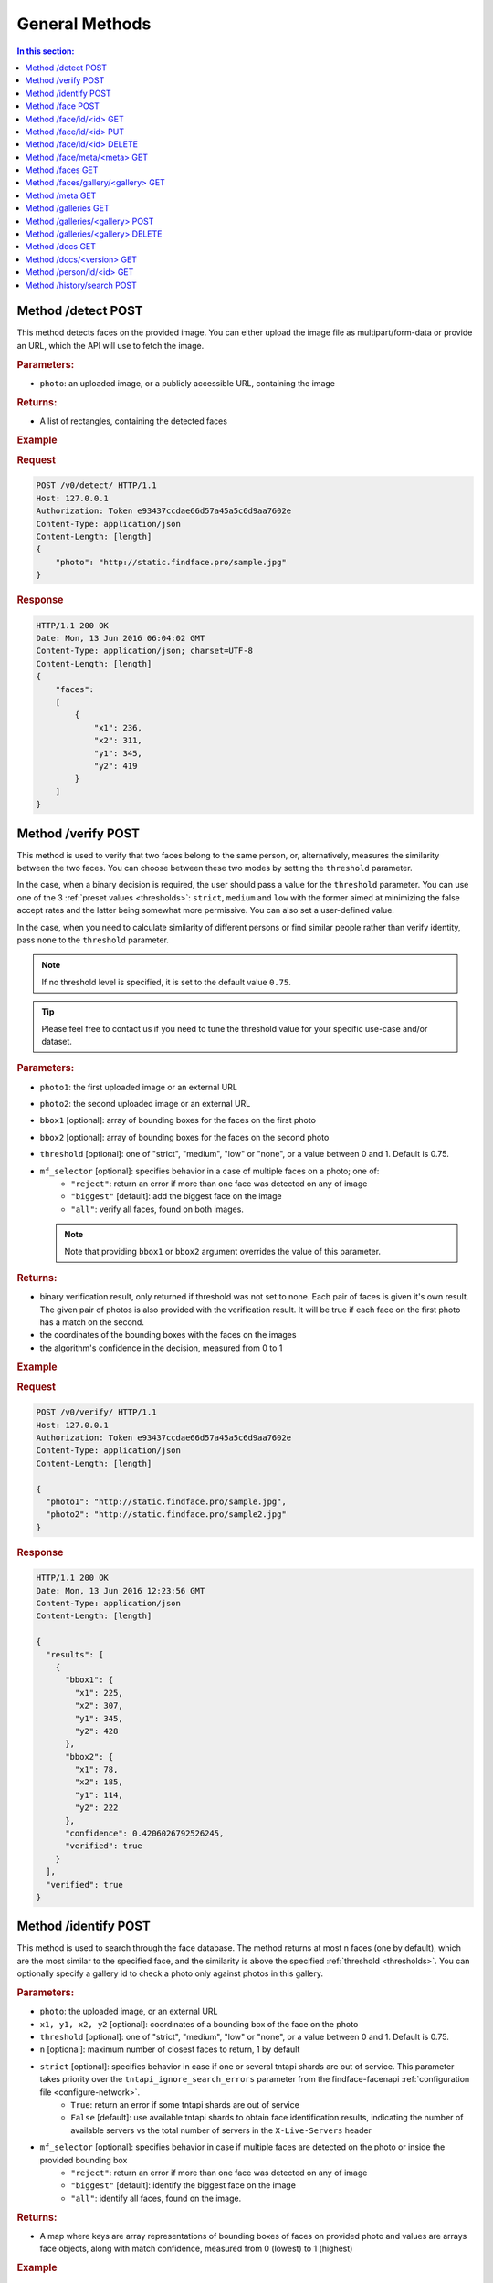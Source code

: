 .. _methods:

General Methods
=======================

.. contents:: In this section:

.. _detect-post:

Method /detect POST
--------------------------

This method detects faces on the provided image. You can either upload
the image file as multipart/form-data or provide an URL, which the API
will use to fetch the image.

.. rubric:: Parameters:

* ``photo``: an uploaded image, or a publicly accessible URL, containing the image

.. rubric:: Returns:

* A list of rectangles, containing the detected faces

.. rubric:: Example

.. rubric:: Request

.. code::

    POST /v0/detect/ HTTP/1.1
    Host: 127.0.0.1
    Authorization: Token e93437ccdae66d57a45a5c6d9aa7602e
    Content-Type: application/json
    Content-Length: [length]
    {
        "photo": "http://static.findface.pro/sample.jpg"
    }

.. rubric:: Response

.. code::

    HTTP/1.1 200 OK
    Date: Mon, 13 Jun 2016 06:04:02 GMT
    Content-Type: application/json; charset=UTF-8
    Content-Length: [length]
    {
        "faces":
        [
            {
                "x1": 236,
                "x2": 311,
                "y1": 345,
                "y2": 419
            }
        ]
    }

.. _verify-post:

Method /verify POST
---------------------------

This method is used to verify that two faces belong to the same person, or, alternatively, measures the similarity between the two faces. You
can choose between these two modes by setting the ``threshold`` parameter. 

In the case, when a binary decision is required, the user should pass a value for the ``threshold`` parameter. You can use one of the 3 :ref:`preset values <thresholds>`: ``strict``, ``medium`` and ``low`` with the former aimed at minimizing the false accept rates and the latter being somewhat more permissive. You can also set a user-defined value.

In the case, when you need to calculate similarity of different persons or find similar people rather than verify identity, pass ``none`` to the ``threshold`` parameter. 

.. note::
   If no threshold level is specified, it is set to the default value ``0.75``.

.. tip::
   Please feel free to contact us if you need to tune the threshold value for your specific use-case and/or dataset.

.. rubric:: Parameters:

* ``photo1``: the first uploaded image or an external URL
* ``photo2``: the second uploaded image or an external URL
* ``bbox1`` [optional]: array of bounding boxes for the faces on the first photo
* ``bbox2`` [optional]: array of bounding boxes for the faces on the second photo
* ``threshold`` [optional]: one of "strict", "medium", "low" or "none", or a value between 0 and 1. Default is 0.75.
* ``mf_selector`` [optional]: specifies behavior in a case of multiple faces on a photo; one of:
   * ``"reject"``: return an error if more than one face was detected on any of image
   * ``"biggest"`` [default]: add the biggest face on the image
   * ``"all"``: verify all faces, found on both images.

  .. note::
       Note that providing ``bbox1`` or ``bbox2`` argument overrides the value of this parameter.

.. rubric:: Returns:

* binary verification result, only returned if threshold was not set to none. Each pair of faces is given it's own result. The given pair of photos is also provided with the verification result. It will be true if each face on the first photo has a match on the second.
* the coordinates of the bounding boxes with the faces on the images
* the algorithm's confidence in the decision, measured from 0 to 1

.. rubric:: Example

.. rubric:: Request

.. code::

    POST /v0/verify/ HTTP/1.1
    Host: 127.0.0.1
    Authorization: Token e93437ccdae66d57a45a5c6d9aa7602e
    Content-Type: application/json
    Content-Length: [length]

    {
      "photo1": "http://static.findface.pro/sample.jpg",
      "photo2": "http://static.findface.pro/sample2.jpg"
    }

.. rubric:: Response

.. code::

    HTTP/1.1 200 OK
    Date: Mon, 13 Jun 2016 12:23:56 GMT
    Content-Type: application/json
    Content-Length: [length]

    {
      "results": [
        {
          "bbox1": {
            "x1": 225,
            "x2": 307,
            "y1": 345,
            "y2": 428
          },
          "bbox2": {
            "x1": 78,
            "x2": 185,
            "y1": 114,
            "y2": 222
          },
          "confidence": 0.4206026792526245,
          "verified": true
        }
      ],
      "verified": true
    }

.. _identify-post:

Method /identify POST
---------------------------

This method is used to search through the face database. The method returns at most n faces (one by default), which are the most similar to the specified face, and the similarity is above the specified :ref:`threshold <thresholds>`. You can optionally specify a gallery id to check a photo only against photos in this gallery.

.. rubric:: Parameters:

* ``photo``: the uploaded image, or an external URL
* ``x1, y1, x2, y2`` [optional]: coordinates of a bounding box of the face on the photo
* ``threshold`` [optional]: one of "strict", "medium", "low" or "none", or a value between 0 and 1. Default is 0.75.
* ``n`` [optional]: maximum number of closest faces to return, 1 by default
* ``strict`` [optional]: specifies behavior in case if one or several tntapi shards are out of service. This parameter takes priority over the ``tntapi_ignore_search_errors`` parameter from the findface-facenapi :ref:`configuration file <configure-network>`.
   * ``True``: return an error if some tntapi shards are out of service
   * ``False`` [default]: use available tntapi shards to obtain face identification results, indicating the number of available servers vs the total number of servers in the ``X-Live-Servers`` header

* ``mf_selector`` [optional]: specifies behavior in case if multiple faces are detected on the photo or inside the provided bounding box
   * ``"reject"``: return an error if more than one face was detected on any of image
   * ``"biggest"`` [default]: identify the biggest face on the image
   *  ``"all"``: identify all faces, found on the image.

.. rubric:: Returns:

* A map where keys are array representations of bounding boxes of faces on provided photo and values are arrays face objects, along with match confidence, measured from 0 (lowest) to 1 (highest)

.. rubric:: Example

.. rubric:: Request

.. code::

    POST /v0/identify/ HTTP/1.1
    Host: 127.0.0.1
    Authorization: Token e93437ccdae66d57a45a5c6d9aa7602e
    Content-Type: application/json
    Content-Length: [length]

    {
      "n": 10,
      "photo": "http://static.findface.pro/sample.jpg"
    }

.. rubric:: Response

.. code::

    HTTP/1.1 200 OK
    Date: Mon, 13 Jun 2016 12:23:56 GMT
    Content-Type: application/json
    Content-Length: [length]

    {
      "results": {
        "[419, 236, 345, 311]": [
          {
            "confidence": 1,
            "face": {
              "galleries": ["default", "ppl"]
              "id": 316275,
              "meta": "Sam Berry",
              "photo": "http://static.findface.pro/sample.jpg",
              "photo_hash": "dc7ac54590729669ca869a18d92cd05e",
              "timestamp": "2016-07-01T12:18:27.477653",
              "x1": 236,
              "x2": 311,
              "y1": 345,
              "y2": 419
            }
          },
          {
            "confidence": 0.723975,
            "face": {
              "galleries": ["default", "ppl"]
              "id": 316283,
              "meta": "Sam Berry",
              "photo": "http://test.flexify.io/img/sample2.jpg",
              "photo_hash": "9b1dd93259fe87df122cd678ce95b9f9",
              "timestamp": "2016-07-01T13:19:36.376548",
              "x1": 78,
              "x2": 185,
              "y1": 114,
              "y2": 222
            }
          }
        ]
      }
    }

.. _face-post:

Method /face POST
-----------------------

Processes the uploaded image or provided URL, detects faces and adds the
detected faces to the searchable database. If there are multiple faces
on the photos, only the biggest face is added by default. You can add a
custom string meta, such as name or ID, which uniquely identifies a
person. Multiple face objects may have the same meta. We recommend that
you don't assign the same meta to different persons. Thus when using
person's name as a meta, make sure that all names are unique. You can
optionally prefix it with a gallery id to upload into non-default
gallery.

.. rubric:: Parameters:

* ``photo``: an uploaded image, or a publicly accessible URL, containing the image
* ``meta`` [optional]: some user-defined string identifier
* ``bbox`` [optional]: array of bounding boxes specifying face locations on the image
* ``mf_selector`` [optional]: specifies behavior in case if there are multiple faces found on the image or inside the specified rectangle; one of:
   * ``"reject"``: return an error if more than one face was detected
   * ``"biggest"`` [default]: add the biggest face on the image
   * ``"all"``: add all faces, found on the image. Please note that the meta will be the same for all faces added
* ``galleries`` [optional]: list of gallery names
* ``cam_id`` [optional]: UUID of the camera

.. rubric:: Returns:

* A JSON representation of the added faces or a failure reason
* In the case multiple faces are detected and ``mf_selector`` is set to reject, this method returns ``400 Bad Request`` and a list of bounding box coordinates for each detected face.

.. rubric:: Example #1

.. rubric:: Request

.. code::

    POST /v0/face/ HTTP/1.1
    Host: 127.0.0.1
    Authorization: Token e93437ccdae66d57a45a5c6d9aa7602e
    Content-Type: application/json
    Content-Length: [length]

    {
      "meta": "Sam Berry",
      "photo": "http://static.findface.pro/sample.jpg",
      "galleries": ["gal1", "niceppl"]
    }

.. rubric:: Response

.. code::

    HTTP/1.1 200 OK
    Date: Mon, 13 Jun 2016 06:04:02 GMT
    Content-Type: application/json; charset=UTF-8
    Content-Length: [length]

    {
      "results": [
        {
          "galleries": ["default", "gal1", "niceppl"]
          "id": 2334,
          "meta": "Sam Berry",
          "photo": "http://static.findface.pro/sample.jpg",
          "photo_hash": "dc7ac54590729669ca869a18d92cd05e",
          "timestamp": "2016-06-13T11:11:29.425339",
          "x1": 225,
          "x2": 307,
          "y1": 345,
          "y2": 428
        }
      ]
    }

.. rubric:: Example #2

.. rubric:: Request

.. code::

    POST /v0/face/ HTTP/1.1
    Host: 127.0.0.1
    Authorization: Token e93437ccdae66d57a45a5c6d9aa7602e
    Content-Type: application/json
    Content-Length: [length]

    {
      "mf_selector": "reject",
      "photo": "http://static.findface.pro/sample-multiface.jpg"
    }

.. rubric:: Response

.. code::

    HTTP/1.1 400 Bad Request
    Date: Mon, 13 Jun 2016 06:04:02 GMT
    Content-Type: application/json; charset=UTF-8
    Content-Length: [length]

    {
      "code": 400,
      "faces": [
        {
          "x1": 1952,
          "x2": 2137,
          "y1": 838,
          "y2": 1023
        },
        {
          "x1": 1766,
          "x2": 1952,
          "y1": 1312,
          "y2": 1498
        },
        {
          "x1": 1385,
          "x2": 1540,
          "y1": 939,
          "y2": 1094
        },
        {
          "x1": 2452,
          "x2": 2607,
          "y1": 664,
          "y2": 818
        },
        {
          "x1": 1609,
          "x2": 1764,
          "y1": 767,
          "y2": 922
        }
      ],
      "reason": "Too many faces: 5"
    }

.. _face-id-get:

Method /face/id/<id> GET
----------------------------------

Returns detailed information about the face with id = FaceID.

.. rubric:: Parameters:

* This method doesn't accept any additional parameters.

.. rubric:: Returns:

* A JSON representation of the face with ``id = FaceID``.

.. rubric:: Example

.. rubric:: Request

.. code::

    GET /v0/face/id/2333/ HTTP/1.1
    Host: 127.0.0.1
    Authorization: Token e93437ccdae66d57a45a5c6d9aa7602e

.. rubric:: Response

.. code::

    HTTP/1.1 200 OK
    Date: Mon, 13 Jun 2016 12:23:56 GMT
    Content-Type: application/json
    Content-Length: [length]

    {
      "galleries": ["default", "ppl"]
      "id": 2333,
      "meta": "Sam Berry",
      "photo": "http://static.findface.pro/sample.jpg",
      "photo_hash": "dc7ac54590729669ca869a18d92cd05e",
      "timestamp": "2016-06-13T11:06:42.075754",
      "x1": 225,
      "x2": 307,
      "y1": 345,
      "y2": 428
    }

.. _face-id-put:

Method /face/id/<id> PUT
----------------------------------

This method can be used to modify certain fields of the face object with ``id = FaceID``. Currently only changes to the meta attribute are supported.

.. rubric:: Parameters:

* ``meta``: new meta string
* ``person_id``: unique identifier of the person
* ``galleries``: JSON dictionary with one key and one value. Either \ ``{"add":["list","of","galleries"]}``, \ ``{"del":["list","of","galleries"]}``, \ ``{"set":["list","of","galleries"]}``. Allows you to add face to galleries, remove from galleries or replace gallery list completely.

.. rubric:: Returns:

* A JSON representation of the updated face with id = FaceID

.. rubric:: Example

.. rubric:: Request

.. code::

    PUT /v0/face/id/5/ HTTP/1.1
    Host: 127.0.0.1
    Authorization: Token e93437ccdae66d57a45a5c6d9aa7602e
    Content-Type: application/json
    Content-Length: [length]

    {
      "meta": "Sam Berry #2"
    }

.. rubric:: Response

.. code::

    HTTP/1.1 200 OK
    Date: Mon, 13 Jun 2016 12:23:56 GMT
    Content-Type: application/json
    Content-Length: [length]

    {
      "id": 2333,
      "meta": "Sam Berry #2",
      "photo": "http://static.findface.pro/sample2.jpg",
      "photo_hash": "dc7ac54590729669ca869a18d92cd05e",
      "timestamp": "2016-06-13T11:06:42.075754",
      "x1": 225,
      "x2": 307,
      "y1": 345,
      "y2": 428
    }

.. _face-id-delete:

Method /face/id/<id> DELETE
--------------------------------

Deletes a face with the id = FaceId.

.. rubric:: Parameters:

* This method does not accept any additional parameters.

.. rubric:: Returns:

* HTTP 204 No Content in the case of success, or the reason of failure

.. rubric:: Example

.. rubric:: Request

.. code::

    DELETE /v0/face/id/2332/ HTTP/1.1
    Host: 127.0.0.1
    Authorization: Token ca7916cdac260628c411cb5d895dd566
    Content-Length: 0

.. rubric:: Response

.. code::

    HTTP/1.1 204 No Content

.. _face-meta-get:

Method /face/meta/<meta> GET
-----------------------------------

Returns the list of faces with a given meta string. Note that the method
is case-sensitive, so the given meta has to fully match the one from the
database. A meta string has to be URL encoded, and according to the
standard, spaces should be encoded as **%20** (not +) in this part of
the URL.

.. rubric:: Parameters:

* This method doesn't accept any additional parameters.

.. rubric:: Returns:

* Returns the list of faces with a <meta>. 

.. rubric:: Example

.. rubric:: Request

.. code::

    GET /v0/face/meta/Sam%20Berry/ HTTP/1.1
    Host: 127.0.0.1
    Authorization: Token e93437ccdae66d57a45a5c6d9aa7602e

.. rubric:: Response

.. code::

    HTTP/1.1 200 OK
    Date: Mon, 13 Jun 2016 12:23:56 GMT
    Content-Type: application/json
    Content-Length: [length]

    {
      "results": [
        {
          "galleries": ["default", "ppl"],
          "id": 2333,
          "meta": "Sam Berry",
          "photo": "http://static.findface.pro/sample.jpg",
          "photo_hash": "dc7ac54590729669ca869a18d92cd05e",
          "timestamp": "2016-06-13T11:06:42.075754",
          "x1": 225,
          "x2": 307,
          "y1": 345,
          "y2": 428
        },
        {
          "galleries": ["default", "ppl"],
          "id": 2378,
          "meta": "Sam Berry",
          "photo": "http://static.findface.pro/sample2.jpg",
          "photo_hash": "dc7ac54590729669ca869a18d92cd05e",
          "timestamp": "2016-06-13T11:06:42.075754",
          "x1": 46,
          "x2": 502,
          "y1": 472,
          "y2": 789
        }
      ]
    }

.. _faces-get:

Method /faces GET
------------------------

.. rubric:: Parameters

* This method doesn't accept any additional parameters. 

.. rubric:: Returns:

* Returns the list of all faces stored in database.

.. rubric:: Example

.. rubric:: Request

.. code::

    GET /v0/faces/ HTTP/1.1
    Host: 127.0.0.1
    Authorization: Token e93437ccdae66d57a45a5c6d9aa7602e

.. rubric:: Response

.. code::

    HTTP/1.1 200 OK
    Date: Mon, 13 Jun 2016 12:23:56 GMT
    Content-Type: application/json
    Content-Length: [length]

    {
      "results": [
        {
          "galleries": ["default", "ppl"]
          "id": 2333,
          "meta": "Sam Berry",
          "photo": "http://static.findface.pro/sample.jpg",
          "photo_hash": "dc7ac54590729669ca869a18d92cd05e",
          "timestamp": "2016-06-13T11:06:42.075754",
          "x1": 225,
          "x2": 307,
          "y1": 345,
          "y2": 428
        },
        {
          "galleries": ["default", "ppl"]
          "id": 2335,
          "meta": "",
          "photo": "http://static.findface.pro/sample2.jpg",
          "photo_hash": "9879efb38d2dae550460c9edb6f36982",
          "timestamp": "2016-06-13T11:34:57.275394",
          "x1": 8,
          "x2": 152,
          "y1": 406,
          "y2": 550
        }
      ]
    }

.. _faces-gallery-get:

Method /faces/gallery/<gallery> GET
--------------------------------------

Returns the list of all faces stored in a specified gallery.

.. _meta-get:

Method /meta GET
-------------------

This method retrieves all the meta string stored in the database along
with one of the associated faces. To get more faces call GET
/v0/face/meta/[Meta].

.. rubric:: Parameters:

* This method doesn't accept any additional parameters

.. rubric:: Returns:

* A list of objects containing meta string, number of faces marked with this meta string, and JSON representation of the first face object marked with this meta string

.. rubric:: Example

.. rubric:: Request

.. code::

    GET /v0/meta/ HTTP/1.1
    Host: 127.0.0.1
    Authorization: Token e93437ccdae66d57a45a5c6d9aa7602e

.. rubric:: Response

.. code::

    HTTP/1.1 200 OK
    Date: Mon, 13 Jun 2016 12:23:56 GMT
    Content-Type: application/json
    Content-Length: [length]

    {
      "results": [
        {
          "count": 1,
          "face": {
            "galleries": ["default", "ppl"]
            "id": 2333,
            "meta": "Sam Berry",
            "photo": "http://static.findface.pro/sample.jpg",
            "photo_hash": "dc7ac54590729669ca869a18d92cd05e",
            "timestamp": "2016-06-13T11:06:42.075754",
            "x1": 225,
            "x2": 307,
            "y1": 345,
            "y2": 428
          },
          "meta": "Sam Berry"
        },
        {
          "galleries": ["default", "ppl"]
          "count": 15,
          "face": {
            "id": 2563,
            "meta": "Angelina Jolie",
            "photo": "http://static.findface.pro/sample2.jpg",
            "photo_hash": "dc7ac54590729669ca869a18d92cd05e",
            "timestamp": "2016-06-13T11:06:42.075754",
            "x1": 225,
            "x2": 307,
            "y1": 345,
            "y2": 428
          },
          "meta": "Angelina Jolie"
        }
      ]
    }

.. _galleries-get:

Method /galleries GET
-------------------------------

List all your galleries.

.. rubric:: Returns:

* A JSON dictionary with list of gallery ids

.. rubric:: Example

.. rubric:: Request

.. code::

    GET /v0/galleries/ HTTP/1.1
    Host: 127.0.0.1
    Authorization: Token e93437ccdae66d57a45a5c6d9aa7602e

.. rubric:: Response

.. code::

    HTTP/1.1 200 OK
    Date: Mon, 13 Jun 2016 12:23:56 GMT
    Content-Type: application/json
    Content-Length: [length]

    {
      "results": [
        "default",
        "test"
        "57bd75f941741d36ab4614a0",
        "57bd76a241741d377bf881ac",
      ]
    }

.. _gallery-post:

Method /galleries/<gallery> POST
----------------------------------------

Creates a new gallery under a given name. The gallery name can contain
English letters, numbers, underscore and minus sign
(``[a-zA-Z0-9_-]+``). It shouldn't be longer than 48 characters.

.. rubric:: Parameters:

This method doesn't accept any additional parameters.

.. rubric:: Example

.. rubric:: Request

.. code::

    POST /v0/galleries/testgal HTTP/1.1
    Host: 127.0.0.1
    Authorization: Token e93437ccdae66d57a45a5c6d9aa7602e
    Content-Type: application/json

.. rubric:: Response

.. code::

    HTTP/1.1 201 Created
    Date: Mon, 13 Jun 2016 06:04:02 GMT

.. _gallery-delete:

Method /galleries/<gallery> DELETE
------------------------------------------

Deletes the gallery and all faces in it.

.. rubric:: Returns:

* HTTP 204 No content.

.. rubric:: Example

.. rubric:: Request

.. code::

    DELETE /v0/galleries/niceppl HTTP/1.1
    Host: 127.0.0.1
    Authorization: Token e93437ccdae66d57a45a5c6d9aa7602e
    Content-Length: 0

.. rubric:: Response

.. code::

    HTTP/1.1 204 No Content

.. _docs-get:

Method /docs GET
-----------------------------

Lists documented API versions. Available without authorization.

.. _ doc-version-get:

Method /docs/<version> GET
------------------------------

Get documentation for specified API version. Available without
authorization.

.. _person-id-get:

Method /person/id/<id> GET
-----------------------------------

.. rubric:: Parameters:

* This method doesn't accept any additional parameters

.. rubric:: Returns:

* A JSON representation of the person with id = FaceID

.. rubric:: Example

.. rubric:: Request

.. code::

    GET    /person/history/id/2001 HTTP/1.1
    Host:   127.0.0.1
    Authorization:  Token   e93437ccdae66d57a45a5c6d9aa7602e
    Content-Type:   application/json
    Content-Length: [length]
    {
        "cam_ids":    [1, 25, 26, 27],
        "start":  "2016-06-13T11:00:00.000000",
        "end":    "2016-06-14T11:00:00.000000"
    }

.. rubric:: Response

.. code::

    HTTP/1.1   200 OK
    Date:   Mon,    13  Jun 2016    12:23:56    GMT
    Content-Type:   application/json
    Content-Length: [length]
    {
        "results":    
        [
            {
                "person_id":  2001,
                "face_id":    240344,
                "cam_id": 25,
                "meta":   "Sam   Berry",
        "screenshot":"https://static.findface.pro/57726179d6946f02f3763824/dc7ac54590729669ca869a18d92cd05e_thumb.j
    pg",
                "timestamp":  "2016-06-13T11:06:42.075754",
            },
            {
                "person_id":  2001,
                "face_id":    240422,
                "cam_id": 25,
                "meta":   "Sam   Berry",
                "screenshot": "https://static.findface.pro/57726179
    d6946f02f3763824/dc7ac54590729669ca869a18d92cd05e_thumb.j
    pg",
                "timestamp":  "2016-06-13T11:08:44.073452",
            }
        ]
    }

.. _history-search-post:

Method /history/search POST
---------------------------------------

This method retrieves all events from camera history of the given
parameters.

.. rubric:: Parameters:

* ``"person_id"`` [optional]: unique person id
* ``"cam_ids"`` [optional]: array of camera ids.
* ``"start"`` [optional]: search history interval, start time as ISO8601 string
* ``"end"`` [option]: search history interval, end time as ISO8601 string
* ``"friend"`` [optional]: friend or foe identification
* ``"limit"`` [optional]: records per page, if 0 (default) - unlimited

.. rubric:: Returns:

* A list of history events.
* ``next_page``: URL to the next page (path and query portion only). If no such field in response - no more pages exist.

.. rubric:: Example

.. rubric:: Request

.. code::

    POST /v0/history/search    HTTP/1.1
    Host:   127.0.0.1
    Authorization:  Token   e93437ccdae66d57a45a5c6d9aa7602e
    Content-Type:   application/json
    Content-Length: [length]
    {
        "limit": 2,
    }

.. rubric:: Response

.. code::

    HTTP/1.1   200 OK
    Date:   Mon,    12  Oct 2016    12:23:56    GMT
    Content-Type:   application/json
    Content-Length: [length]
    {  
       "next_page": "/v0/history/search?max_id=4",
       "results":[  
          {  
             "friend":false,
             "meta":"",
             "photo_hash":"9fda49f2444f93c33ad8aa914e20e53b",
             "cam_id":"12345678123456781234567812345678",
             "person_id":8,
             "timestamp":"2016-10-11T14:36:27.450000",
             "photo":"",
             "id":20146,
             "y1":77,
             "x1":285,
             "x2":552,
             "y2":345
          },
          {  
             "friend":false,
             "meta":"",
             "photo_hash":"dc7ac54590729669ca869a18d92cd05e",
             "cam_id":"12345678123456781234567812345678",
             "person_id":8,
             "timesamp":"2016-10-12T12:57:07.509000",
             "photo":"",
             "id":20147,
             "x1":236,
             "y1":345,
             "x2":311,
             "y2":419
          }
       ]
    }

